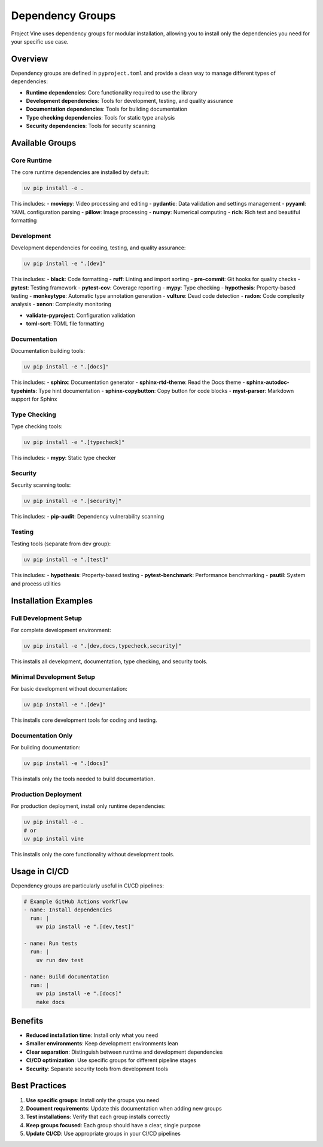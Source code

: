 Dependency Groups
================

Project Vine uses dependency groups for modular installation, allowing you to install only the dependencies you need for your specific use case.

Overview
--------

Dependency groups are defined in ``pyproject.toml`` and provide a clean way to manage different types of dependencies:

- **Runtime dependencies**: Core functionality required to use the library
- **Development dependencies**: Tools for development, testing, and quality assurance
- **Documentation dependencies**: Tools for building documentation
- **Type checking dependencies**: Tools for static type analysis
- **Security dependencies**: Tools for security scanning

Available Groups
---------------

Core Runtime
~~~~~~~~~~~

The core runtime dependencies are installed by default:

.. code-block:: bash

   uv pip install -e .

This includes:
- **moviepy**: Video processing and editing
- **pydantic**: Data validation and settings management
- **pyyaml**: YAML configuration parsing
- **pillow**: Image processing
- **numpy**: Numerical computing
- **rich**: Rich text and beautiful formatting

Development
~~~~~~~~~~~

Development dependencies for coding, testing, and quality assurance:

.. code-block:: bash

   uv pip install -e ".[dev]"

This includes:
- **black**: Code formatting
- **ruff**: Linting and import sorting
- **pre-commit**: Git hooks for quality checks
- **pytest**: Testing framework
- **pytest-cov**: Coverage reporting
- **mypy**: Type checking
- **hypothesis**: Property-based testing
- **monkeytype**: Automatic type annotation generation
- **vulture**: Dead code detection
- **radon**: Code complexity analysis
- **xenon**: Complexity monitoring

- **validate-pyproject**: Configuration validation
- **toml-sort**: TOML file formatting

Documentation
~~~~~~~~~~~~~

Documentation building tools:

.. code-block:: bash

   uv pip install -e ".[docs]"

This includes:
- **sphinx**: Documentation generator
- **sphinx-rtd-theme**: Read the Docs theme
- **sphinx-autodoc-typehints**: Type hint documentation
- **sphinx-copybutton**: Copy button for code blocks
- **myst-parser**: Markdown support for Sphinx

Type Checking
~~~~~~~~~~~~~

Type checking tools:

.. code-block:: bash

   uv pip install -e ".[typecheck]"

This includes:
- **mypy**: Static type checker

Security
~~~~~~~~

Security scanning tools:

.. code-block:: bash

   uv pip install -e ".[security]"

This includes:
- **pip-audit**: Dependency vulnerability scanning

Testing
~~~~~~~

Testing tools (separate from dev group):

.. code-block:: bash

   uv pip install -e ".[test]"

This includes:
- **hypothesis**: Property-based testing
- **pytest-benchmark**: Performance benchmarking
- **psutil**: System and process utilities

Installation Examples
--------------------

Full Development Setup
~~~~~~~~~~~~~~~~~~~~~

For complete development environment:

.. code-block:: bash

   uv pip install -e ".[dev,docs,typecheck,security]"

This installs all development, documentation, type checking, and security tools.

Minimal Development Setup
~~~~~~~~~~~~~~~~~~~~~~~~~

For basic development without documentation:

.. code-block:: bash

   uv pip install -e ".[dev]"

This installs core development tools for coding and testing.

Documentation Only
~~~~~~~~~~~~~~~~~~

For building documentation:

.. code-block:: bash

   uv pip install -e ".[docs]"

This installs only the tools needed to build documentation.

Production Deployment
~~~~~~~~~~~~~~~~~~~~~

For production deployment, install only runtime dependencies:

.. code-block:: bash

   uv pip install -e .
   # or
   uv pip install vine

This installs only the core functionality without development tools.

Usage in CI/CD
-------------

Dependency groups are particularly useful in CI/CD pipelines:

.. code-block:: yaml

   # Example GitHub Actions workflow
   - name: Install dependencies
     run: |
       uv pip install -e ".[dev,test]"

   - name: Run tests
     run: |
       uv run dev test

   - name: Build documentation
     run: |
       uv pip install -e ".[docs]"
       make docs

Benefits
--------

- **Reduced installation time**: Install only what you need
- **Smaller environments**: Keep development environments lean
- **Clear separation**: Distinguish between runtime and development dependencies
- **CI/CD optimization**: Use specific groups for different pipeline stages
- **Security**: Separate security tools from development tools

Best Practices
-------------

1. **Use specific groups**: Install only the groups you need
2. **Document requirements**: Update this documentation when adding new groups
3. **Test installations**: Verify that each group installs correctly
4. **Keep groups focused**: Each group should have a clear, single purpose
5. **Update CI/CD**: Use appropriate groups in your CI/CD pipelines
